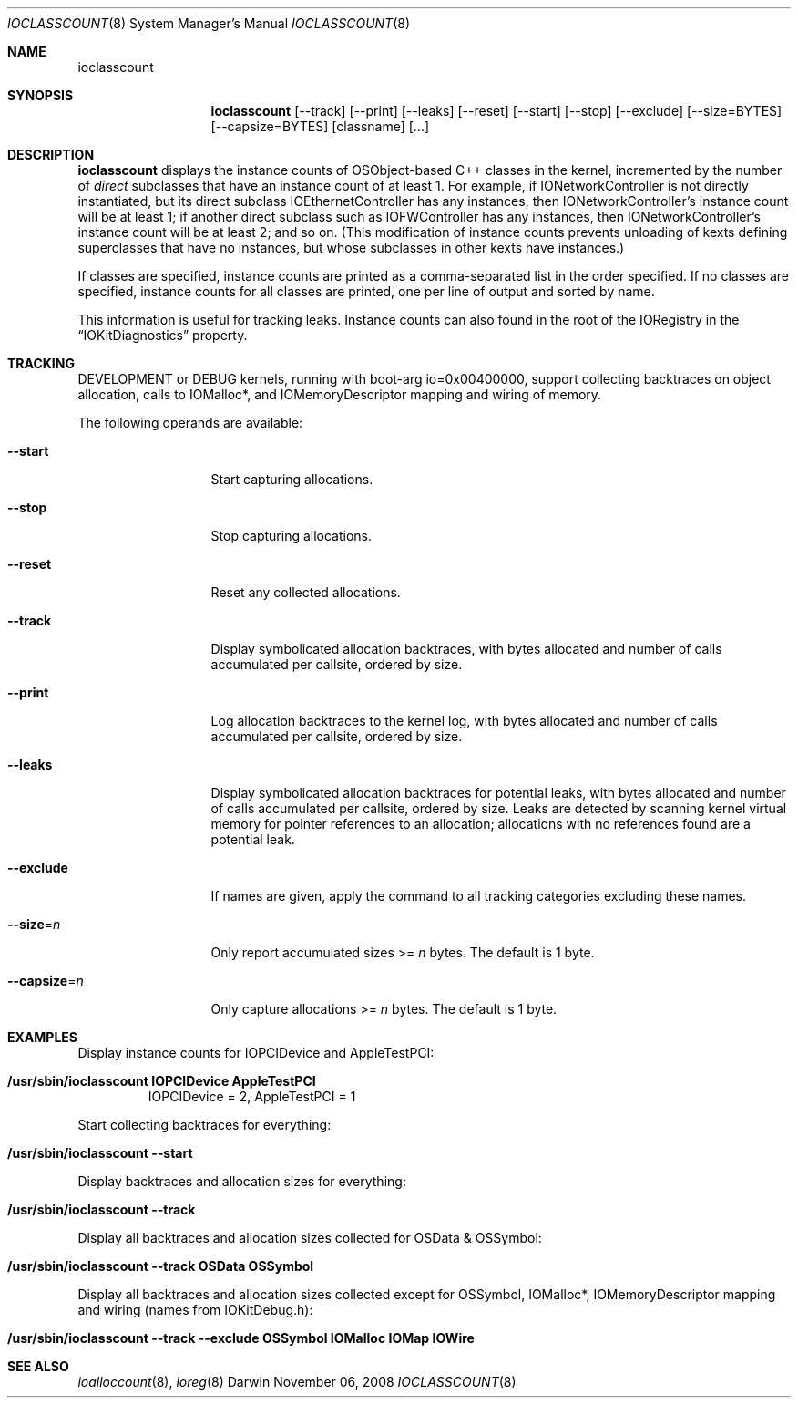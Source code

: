 .\"
.\" Copyright (c) 2000-2008 Apple Computer, Inc.  All rights reserved.
.\"
.\"	$Id: ioclasscount.8,v 1.4 2003/11/06 19:16:54 sdouglas Exp $
.\"
.Dd November 06, 2008
.Dt IOCLASSCOUNT 8
.Os Darwin
.Sh NAME
.Nm ioclasscount
.Sh SYNOPSIS
.Nm
.Op --track
.Op --print
.Op --leaks
.Op --reset
.Op --start
.Op --stop
.Op --exclude
.Op --size=BYTES
.Op --capsize=BYTES
.Op classname
.Op ...
.Sh DESCRIPTION
.Nm
displays the instance counts of OSObject-based C++ classes in the kernel,
incremented by the number of
.Em direct
subclasses that have an instance count of at least 1.
For example, if IONetworkController is not directly instantiated,
but its direct subclass IOEthernetController has any instances,
then IONetworkController's instance count will be at least 1;
if another direct subclass such as IOFWController has any instances,
then IONetworkController's instance count will be at least 2; and so on.
(This modification of instance counts prevents unloading of
kexts defining superclasses that have no instances,
but whose subclasses in other kexts have instances.)
.Pp
If classes are specified,
instance counts are printed as a comma-separated list
in the order specified.
If no classes are specified,
instance counts for all classes are printed,
one per line of output and sorted by name.
.Pp
This information is useful for tracking leaks.
Instance counts can also found in the root of the IORegistry
in the
.Dq IOKitDiagnostics
property.
.Sh TRACKING
DEVELOPMENT or DEBUG kernels, running with boot-arg io=0x00400000, support collecting
backtraces on object allocation, calls to IOMalloc*, and IOMemoryDescriptor mapping and
wiring of memory.
.Pp
The following operands are available:
.\" XXX
.Bl -tag -width --capsize=n
.It Cm --start
Start capturing allocations.
.It Cm --stop
Stop capturing allocations.
.It Cm --reset
Reset any collected allocations.
.It Cm --track
Display symbolicated allocation backtraces, with bytes allocated and number of calls accumulated per
callsite, ordered by size.
.It Cm --print
Log allocation backtraces to the kernel log, with bytes allocated and number of calls accumulated per
callsite, ordered by size.
.It Cm --leaks
Display symbolicated allocation backtraces for potential leaks, with bytes allocated and number of calls accumulated per
callsite, ordered by size. Leaks are detected by scanning kernel virtual memory for pointer references to an allocation; allocations with no references found are a potential leak.
.It Cm --exclude
If names are given, apply the command to all tracking categories excluding these names.
.It Cm --size Ns = Ns Ar n
Only report accumulated sizes >=
.Ar n
bytes. The default is 1 byte.
.It Cm --capsize Ns = Ns Ar n
Only capture allocations >=
.Ar n
bytes. The default is 1 byte.
.El
.Sh EXAMPLES
Display instance counts for IOPCIDevice and AppleTestPCI:
.Bl -tag -width findx
.It Li "/usr/sbin/ioclasscount IOPCIDevice AppleTestPCI"
IOPCIDevice = 2, AppleTestPCI = 1
.El
.Pp
Start collecting backtraces for everything:
.Bl -tag -width findx
.It Li "/usr/sbin/ioclasscount --start"
.El
.Pp
Display backtraces and allocation sizes for everything:
.Bl -tag -width findx
.It Li "/usr/sbin/ioclasscount --track"
.El
.Pp
Display all backtraces and allocation sizes collected for OSData & OSSymbol:
.Bl -tag -width findx
.It Li "/usr/sbin/ioclasscount --track OSData OSSymbol"
.El
.Pp
Display all backtraces and allocation sizes collected except for OSSymbol, IOMalloc*, IOMemoryDescriptor mapping and wiring (names from IOKitDebug.h):
.Bl -tag -width findx
.It Li "/usr/sbin/ioclasscount --track --exclude OSSymbol IOMalloc IOMap IOWire"
.El
.Sh SEE ALSO
.Xr ioalloccount 8 ,
.Xr ioreg 8
